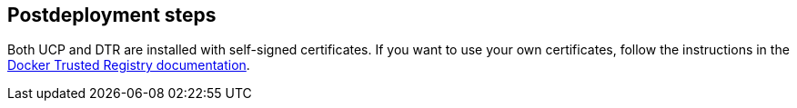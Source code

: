 // Include any postdeployment steps here, such as steps necessary to test that the deployment was successful. If there are no postdeployment steps, leave this file empty.

== Postdeployment steps

Both UCP and DTR are installed with self-signed certificates. If you want to use your own certificates, follow the instructions in the https://docs.docker.com/datacenter/dtr/2.0/configure/configuration/[Docker Trusted Registry documentation].

